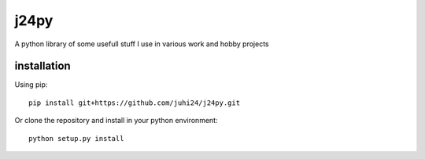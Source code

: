 j24py
=====

A python library of some usefull stuff I use in various work and hobby projects

installation
------------

Using pip::

    pip install git+https://github.com/juhi24/j24py.git

Or clone the repository and install in your python environment::

    python setup.py install
